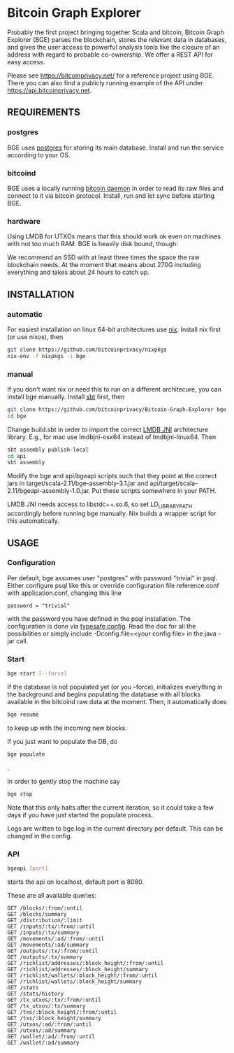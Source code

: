 * Bitcoin Graph Explorer

Probably the first project bringing together Scala and bitcoin, Bitcoin Graph
Explorer (BGE) parses the blockchain, stores the relevant data in databases, and gives
the user access to powerful analysis tools like the closure of an address with
regard to probable co-ownership. We offer a REST API for easy access.

Please see https://bitcoinprivacy.net/ for a reference project using BGE. There
you can also find a publicly running example of the API under
https://api.bitcoinprivacy.net. 

** REQUIREMENTS

*** postgres

BGE uses [[https://www.postgresql.org/][postgres]] for storing its main database. Install and run the service
according to your OS.

*** bitcoind

BGE uses a locally running [[https://bitcoincore.org][bitcoin daemon]] in order to read its raw files and
connect to it via bitcoin protocol. Install, run and let sync before starting
BGE.

*** hardware

Using LMDB for UTXOs means that this should work ok even on machines with not
too much RAM. BGE is heavily disk bound, though:

We recommend an SSD with at least three times the space the raw blockchain
needs. At the moment that means about 270G including everything and takes about
24 hours to catch up.


** INSTALLATION

*** automatic

For easiest installation on linux 64-bit architectures use [[http://nixos.org/nix/][nix]]. Install nix
first (or use nixos), then

#+BEGIN_SRC sh
git clone https://github.com/bitcoinprivacy/nixpkgs
nix-env -f nixpkgs -i bge
#+END_SRC

*** manual

If you don't want nix or need this to run on a different architecure, you can
install bge manually. Install [[http://www.scala-sbt.org/][sbt]] first, then

#+BEGIN_SRC sh
git clone https://github.com/bitcoinprivacy/Bitcoin-Graph-Explorer bge
cd bge
#+END_SRC

Change build.sbt in order to import the correct [[https://github.com/deephacks/lmdbjni][LMDB JNI]] architecture library.
E.g., for mac use lmdbjni-osx64 instead of lmdbjni-linux64. Then

#+BEGIN_SRC sh
sbt assembly publish-local
cd api
sbt assembly
#+END_SRC

Modify the bge and api/bgeapi scripts such that they point at the correct jars
in target/scala-2.11/bge-assembly-3.1.jar and
api/target/scala-2.11/bgeapi-assembly-1.0.jar. Put these scripts somewhere in your
PATH.

LMDB JNI needs access to libstdc++.so.6, so set LD_LIBRARY_PATH accordingly
before running bge manually. Nix builds a wrapper script for this automatically.


** USAGE 

*** Configuration

Per default, bge assumes user "postgres" with password "trivial" in psql. Either
configure psql like this or override configuration file reference.conf with
application.conf, changing this line
#+BEGIN_SRC 
password = "trivial"
#+END_SRC
with the password you have defined in the psql installation. The configuration
is done via [[https://github.com/typesafehub/config][typesafe config]]. Read the doc for all the possibilities or simply
include -Dconfig.file=<your config file> in the java -jar call.

*** Start 

#+BEGIN_SRC sh
bge start [--force]
#+END_SRC

If the database is not populated yet (or you --force), initializes everything in
the background and begins populating the database with all blocks available in
the bitcoind raw data at the moment. Then, it automatically does

#+BEGIN_SRC sh
bge resume
#+END_SRC

to keep up with the incoming new blocks. 

If you just want to populate the DB, do

#+BEGIN_SRC sh
bge populate
#+END_SRC
.

In order to gently stop the machine say
#+BEGIN_SRC sh
bge stop
#+END_SRC

Note that this only halts after the current iteration, so it could take a few
days if you have just started the populate process.

Logs are written to bge.log in the current directory per default. This can be
changed in the config.

*** API

#+BEGIN_SRC sh
bgeapi [port]
#+END_SRC

starts the api on localhost, default port is 8080.

These are all available queries:

#+BEGIN_SRC 
GET /blocks/:from/:until
GET /blocks/summary
GET /distribution/:limit
GET /inputs/:tx/:from/:until
GET /inputs/:tx/summary
GET /movements/:ad/:from/:until
GET /movements/:ad/summary
GET /outputs/:tx/:from/:until
GET /outputs/:tx/summary
GET /richlist/addresses/:block_height/:from/:until
GET /richlist/addresses/:block_height/summary
GET /richlist/wallets/:block_height/:from/:until
GET /richlist/wallets/:block_height/summary
GET /stats
GET /stats/history
GET /tx_utxos/:tx/:from/:until
GET /tx_utxos/:tx/summary
GET /txs/:block_height/:from/:until
GET /txs/:block_height/summary
GET /utxos/:ad/:from/:until
GET /utxos/:ad/summary
GET /wallet/:ad/:from/:until
GET /wallet/:ad/summary
#+END_SRC



